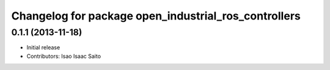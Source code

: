 ^^^^^^^^^^^^^^^^^^^^^^^^^^^^^^^^^^^^^^^^^^^^^^^^^^^^^
Changelog for package open_industrial_ros_controllers
^^^^^^^^^^^^^^^^^^^^^^^^^^^^^^^^^^^^^^^^^^^^^^^^^^^^^

0.1.1 (2013-11-18)
------------------

* Initial release
* Contributors: Isao Isaac Saito
